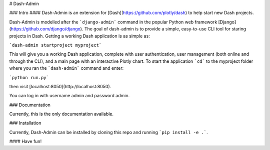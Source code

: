 # Dash-Admin

### Intro
#### Dash-Admin is an extension for [Dash](https://github.com/plotly/dash) to help start new Dash projects.

Dash-Admin is modelled after the ```django-admin``` command in the popular Python web framework [Django](https://github.com/django/django).  The goal of dash-admin is to provide a simple, easy-to-use CLI tool for staring projects in Dash.  Getting a working Dash application is as simple as:

```dash-admin startproject myproject```

This will give you a working Dash application, complete with user authentication, user management (both online and through the CLI), and a main page with an interactive Plotly chart.  To start the application ```cd``` to the myproject folder where you ran the ```dash-admin``` command and enter:

```python run.py```

then visit [localhost:8050](http://localhost:8050).

You can log in with username admin and password admin.

### Documentation

Currently, this is the only documentation available.

### Installation

Currently, Dash-Admin can be installed by cloning this repo and running ```pip install -e .```.

#### Have fun!
